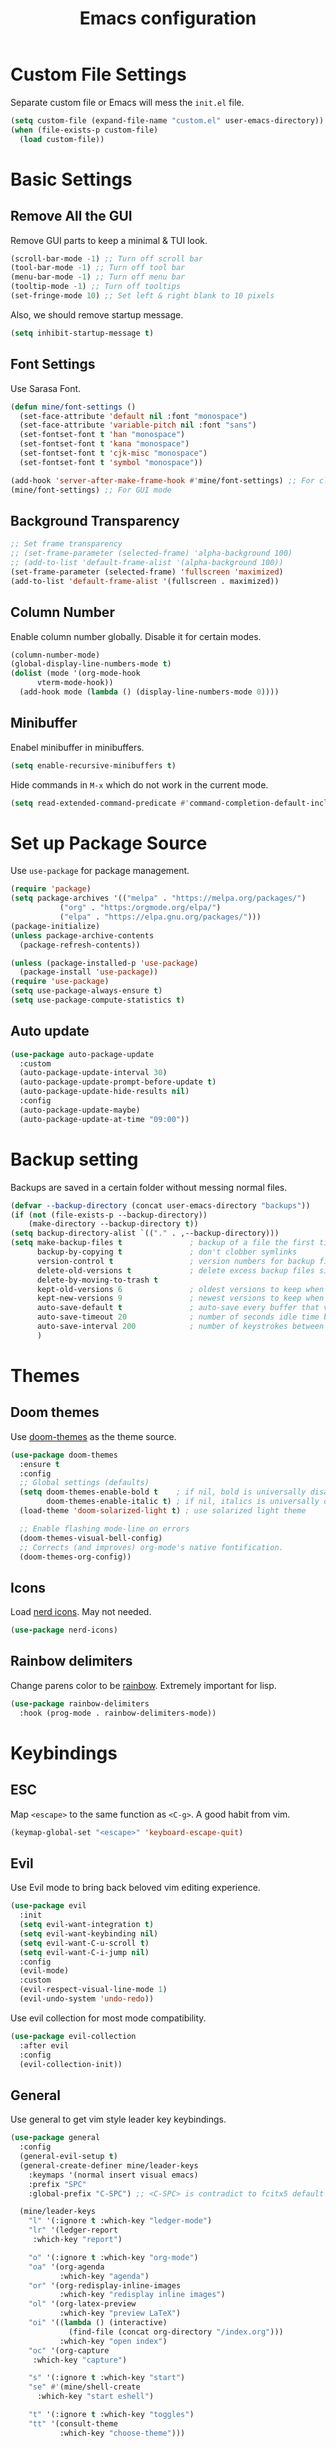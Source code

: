 #+title: Emacs configuration
#+PROPERTY: header-args:emacs-lisp :tangle ./init.el

* Custom File Settings

Separate custom file or Emacs will mess the =init.el= file.

#+begin_src emacs-lisp
  (setq custom-file (expand-file-name "custom.el" user-emacs-directory))
  (when (file-exists-p custom-file)
    (load custom-file))
#+end_src

* Basic Settings

** Remove All the GUI

Remove GUI parts to keep a minimal & TUI look.

#+begin_src emacs-lisp
  (scroll-bar-mode -1) ;; Turn off scroll bar
  (tool-bar-mode -1) ;; Turn off tool bar
  (menu-bar-mode -1) ;; Turn off menu bar
  (tooltip-mode -1) ;; Turn off tooltips 
  (set-fringe-mode 10) ;; Set left & right blank to 10 pixels
#+end_src

Also, we should remove startup message.

#+begin_src emacs-lisp
  (setq inhibit-startup-message t)
#+end_src

** Font Settings

Use Sarasa Font.

#+begin_src emacs-lisp
    (defun mine/font-settings ()
      (set-face-attribute 'default nil :font "monospace")
      (set-face-attribute 'variable-pitch nil :font "sans")
      (set-fontset-font t 'han "monospace")
      (set-fontset-font t 'kana "monospace")
      (set-fontset-font t 'cjk-misc "monospace")
      (set-fontset-font t 'symbol "monospace"))

    (add-hook 'server-after-make-frame-hook #'mine/font-settings) ;; For client mode
    (mine/font-settings) ;; For GUI mode
#+end_src

** Background Transparency

#+begin_src emacs-lisp
;; Set frame transparency
;; (set-frame-parameter (selected-frame) 'alpha-background 100)
;; (add-to-list 'default-frame-alist '(alpha-background 100))
(set-frame-parameter (selected-frame) 'fullscreen 'maximized)
(add-to-list 'default-frame-alist '(fullscreen . maximized))
#+end_src

** Column Number

Enable column number globally. Disable it for certain modes.

#+begin_src emacs-lisp
  (column-number-mode)
  (global-display-line-numbers-mode t)
  (dolist (mode '(org-mode-hook
  		vterm-mode-hook))
    (add-hook mode (lambda () (display-line-numbers-mode 0))))
#+end_src

** Minibuffer

Enabel minibuffer in minibuffers.

#+begin_src emacs-lisp
  (setq enable-recursive-minibuffers t)
#+end_src

Hide commands in =M-x= which do not work in the current mode.

#+begin_src emacs-lisp
    (setq read-extended-command-predicate #'command-completion-default-include-p)
  #+end_src

* Set up Package Source

Use =use-package= for package management.

#+begin_src emacs-lisp
  (require 'package)
  (setq package-archives '(("melpa" . "https://melpa.org/packages/")
  			 ("org" . "https:/orgmode.org/elpa/")
  			 ("elpa" . "https://elpa.gnu.org/packages/")))
  (package-initialize)
  (unless package-archive-contents
    (package-refresh-contents))

  (unless (package-installed-p 'use-package)
    (package-install 'use-package))
  (require 'use-package)
  (setq use-package-always-ensure t)
  (setq use-package-compute-statistics t)
#+end_src

** Auto update

#+begin_src emacs-lisp
  (use-package auto-package-update
    :custom
    (auto-package-update-interval 30)
    (auto-package-update-prompt-before-update t)
    (auto-package-update-hide-results nil)
    :config
    (auto-package-update-maybe)
    (auto-package-update-at-time "09:00"))
#+end_src

* Backup setting

Backups are saved in a certain folder without messing normal files.

#+begin_src emacs-lisp
  (defvar --backup-directory (concat user-emacs-directory "backups"))
  (if (not (file-exists-p --backup-directory))
      (make-directory --backup-directory t))
  (setq backup-directory-alist `(("." . ,--backup-directory)))
  (setq make-backup-files t               ; backup of a file the first time it is saved.
        backup-by-copying t               ; don't clobber symlinks
        version-control t                 ; version numbers for backup files
        delete-old-versions t             ; delete excess backup files silently
        delete-by-moving-to-trash t
        kept-old-versions 6               ; oldest versions to keep when a new numbered backup is made (default: 2)
        kept-new-versions 9               ; newest versions to keep when a new numbered backup is made (default: 2)
        auto-save-default t               ; auto-save every buffer that visits a file
        auto-save-timeout 20              ; number of seconds idle time before auto-save (default: 30)
        auto-save-interval 200            ; number of keystrokes between auto-saves (default: 300)
        )
#+end_src

* Themes

** Doom themes

Use [[https://github.com/doomemacs/themes][doom-themes]] as the theme source.

#+begin_src emacs-lisp
  (use-package doom-themes
    :ensure t
    :config
    ;; Global settings (defaults)
    (setq doom-themes-enable-bold t    ; if nil, bold is universally disabled
          doom-themes-enable-italic t) ; if nil, italics is universally disabled
    (load-theme 'doom-solarized-light t) ; use solarized light theme

    ;; Enable flashing mode-line on errors
    (doom-themes-visual-bell-config)
    ;; Corrects (and improves) org-mode's native fontification.
    (doom-themes-org-config))
#+end_src

** Icons

Load [[https://github.com/rainstormstudio/nerd-icons.el][nerd icons]]. May not needed.

#+begin_src emacs-lisp
  (use-package nerd-icons)
#+end_src

** Rainbow delimiters

Change parens color to be [[https://github.com/Fanael/rainbow-delimiters][rainbow]]. Extremely important for lisp.

#+begin_src emacs-lisp
  (use-package rainbow-delimiters
    :hook (prog-mode . rainbow-delimiters-mode))
#+end_src

* Keybindings

** ESC

Map =<escape>= to the same function as =<C-g>=. A good habit from vim.

#+begin_src emacs-lisp
  (keymap-global-set "<escape>" 'keyboard-escape-quit)
#+end_src

** Evil

Use Evil mode to bring back beloved vim editing experience.

#+begin_src emacs-lisp
  (use-package evil
    :init
    (setq evil-want-integration t)
    (setq evil-want-keybinding nil)
    (setq evil-want-C-u-scroll t)
    (setq evil-want-C-i-jump nil)
    :config
    (evil-mode)
    :custom
    (evil-respect-visual-line-mode 1)
    (evil-undo-system 'undo-redo))
#+end_src

Use evil collection for most mode compatibility.

#+begin_src emacs-lisp
  (use-package evil-collection
    :after evil
    :config
    (evil-collection-init))
#+end_src

** General

Use general to get vim style leader key keybindings.

#+begin_src emacs-lisp
  (use-package general
    :config
    (general-evil-setup t)
    (general-create-definer mine/leader-keys
      :keymaps '(normal insert visual emacs)
      :prefix "SPC"
      :global-prefix "C-SPC") ;; <C-SPC> is contradict to fcitx5 default settings, should turn off fcitx5 in most cases

    (mine/leader-keys
      "l" '(:ignore t :which-key "ledger-mode")
      "lr" '(ledger-report
  	   :which-key "report")
      
      "o" '(:ignore t :which-key "org-mode")
      "oa" '(org-agenda
             :which-key "agenda")
      "or" '(org-redisplay-inline-images
             :which-key "redisplay inline images")
      "ol" '(org-latex-preview
             :which-key "preview LaTeX")
      "oi" '((lambda () (interactive)
               (find-file (concat org-directory "/index.org")))
             :which-key "open index")
      "oc" '(org-capture
  	   :which-key "capture")

      "s" '(:ignore t :which-key "start")
      "se" #'(mine/shell-create
  	    :which-key "start eshell")

      "t" '(:ignore t :which-key "toggles")
      "tt" '(consult-theme
             :which-key "choose-theme")))
#+end_src

* Completion

** Vertico

[[https://github.com/minad/vertico][Vertico]] is a minibuffer completion system.

#+begin_src emacs-lisp
  (use-package vertico
    :diminish
    :init
    (vertico-mode 1)
    :bind (:map vertico-map
                ("C-j" . vertico-next)
                ("C-k" . vertico-previous))
    :custom
    (vertico-cycle t) ;; Enable cycling for `vertico-next/previous'
    )
#+end_src

Orderless is for the fuzzy completion.

#+begin_src emacs-lisp
  (use-package orderless
    :after vertico
    :custom
    (completion-styles '(orderless basic))
    (completion-category-defaults nil)
    (completion-category-overrides '((file (styles partial-completion)))))
#+end_src

** Consult

[[https://github.com/minad/consult][Consult]] replace many default functions like =<M-x>= to a better vertico compatible version.

#+begin_src emacs-lisp
  (use-package consult
    :bind (("C-x b" . consult-buffer)
  	 ("M-p" . consult-project-buffer)
           ("C-s" . consult-line)))
#+end_src

[[https://github.com/minad/marginalia][Marginalia]] is for more detailed description for consult and vanilla minibuffer switchers.

#+begin_src emacs-lisp
  (use-package marginalia
    :init
    (marginalia-mode 1))
#+end_src

** Corfu

[[https://github.com/minad/corfu][Corfu]] is a in-buffer completion.

#+begin_src emacs-lisp
  (use-package corfu
    :hook
    (prog-mode . corfu-mode)
    (ledger-mode . corfu-mode)
    (eshell-mode . corfu-mode)
    :custom
    (corfu-auto t)
    (corfu-auto-prefix 3)
    (corfu-auto-delay 0.0)
    :config
    (keymap-unset corfu-map "RET"))
#+end_src

*** Icons

#+begin_src emacs-lisp
  (use-package nerd-icons-corfu
    :after corfu
    :config
    (add-to-list 'corfu-margin-formatters #'nerd-icons-corfu-formatter))
#+end_src

* Help

** Which key

Which shows key descriptions for most compatible key-bindings. Very useful for learn a new package or setup.

#+begin_src emacs-lisp
  (use-package which-key
    :init (which-key-mode)
    :diminish which-key-mode
    :config
    (setq which-key-idle-delay 0.3))
#+end_src

** Helpful

Helpful is a help page rewriter that provides more functionalities.

#+begin_src emacs-lisp
  (use-package helpful
    :bind
    ([remap describe-function] . helpful-callable)
    ([remap describe-command] . helpful-command)
    ([remap describe-variable] . helpful-variable)
    ([remap describe-key] . helpful-key))
#+end_src

* Development

** Languages

*** LSP

Use [[https://github.com/joaotavora/eglot][eglot]] for lsp functionalities.

#+begin_src emacs-lisp
  (use-package eglot
    :hook
    (rust-mode . eglot-ensure)
    (python-mode . eglot-ensure)
    :config
    ;; Change the inlay hint face to make it slightly more visible
    (set-face-attribute 'eglot-inlay-hint-face nil :foreground "#8ba34a"))
#+end_src

*** Python

Load venv.

#+begin_src emacs-lisp
  (use-package python
    :mode ("\\.py\\'" . python-mode)
    :interpreter ("python" . python-mode)
    :custom
    (python-shell-virtualenv-root "~/venv"))
#+end_src

*** Rust

#+begin_src emacs-lisp
  (use-package rust-mode)
#+end_src

*** Scheme

#+begin_src emacs-lisp
  (use-package geiser)

  (use-package geiser-guile
    :after geiser
    :custom
    (geiser-active-implementations '(guile))
    (geiser-guile-binary "/usr/bin/guile")
    (geiser-repl-autodoc-p t))

  (use-package paredit
    :hook (scheme-mode . paredit-mode))
#+end_src

#+RESULTS:
: #s(hash-table size 65 test eql rehash-size 1.5 rehash-threshold 0.8125 data (:use-package (26606 36645 452935 337000) :init (26606 36645 452932 331000) :config (26606 36645 452920 559000) :config-secs (0 0 3 577000) :init-secs (0 0 555534 615000) :use-package-secs (0 0 555684 40000)))

** Flycheck

Use flycheck to handle diagnostics.

#+begin_src emacs-lisp
  ;; (use-package flycheck
  ;;   :ensure t
  ;;   :init
  ;;   (global-flycheck-mode)
  ;;   (flymake-mode -1)
  ;;   :custom
  ;;   (lsp-diagnostics-provider :flycheck))
#+end_src

** Folding

Use origami to handle code folding

#+begin_src emacs-lisp
  (use-package origami
    :hook (prog-mode . origami-mode))
#+end_src

** Magit

Magit is a magical git interface for Emacs.

#+begin_src emacs-lisp
  (use-package magit
    :commands (magit-status)
    :custom
    (magit-display-buffer-function #'magit-display-buffer-same-window-except-diff-v1))
#+end_src

** Projectile

Use projectile for project management. (Rarely used)

#+begin_src emacs-lisp
  (use-package projectile
    :diminish projectile-mode
    :config (projectile-mode)
    :custom ((projectile-completion-system 'ivy))
    :bind-keymap
    ("C-c p" . projectile-command-map))
#+end_src

** Eldoc

#+begin_src emacs-lisp
  (use-package eldoc-box
    :config
    (set-face-attribute 'eldoc-box-body nil :font "Sarasa UI CL")
    :hook
    (eglot-managed-mode . eldoc-box-hover-mode))
#+end_src

* Shell

** Eshell

#+begin_src emacs-lisp
  (use-package eshell
    :custom
    (eshell-scroll-to-bottom-on-input t)
    (eshell-history-size 10000)
    (eshell-save-history-on-exit t)
    (eshell-hist-ignoredups t)
    :config
    (setq-local tab-aways-indent 'complete))
#+end_src

This is a function for create new eshell instance:

#+begin_src emacs-lisp
(defun mine/shell-create (name)
   "Create a custom-named eshell buffer with NAME."
   (interactive "sName: ")
   (eshell 'new)
   (let ((new-buffer-name (concat "*eshell-" name "*")))
     (rename-buffer new-buffer-name t)))
#+end_src

** Capf-autosuggest

This is a package provide fish-like inline completion.

#+begin_src emacs-lisp
  (use-package capf-autosuggest
    :hook
    (eshell-mode . capf-autosuggest-mode))
#+end_src

* Org-mode

** Main

Org-mode hook

#+begin_src emacs-lisp
  (defun mine/org-mode-setup ()
    (org-indent-mode)
    (auto-fill-mode 0)
    (display-line-numbers-mode 0)
    (setq evil-auto-intent nil)
    (setq word-wrap-by-category t))
#+end_src

Main org-mode config. Using noweb for sake of simplicity.

#+begin_src emacs-lisp :noweb yes :tangle yes
  (use-package org
    :hook (org-mode . mine/org-mode-setup)
    :custom
    <<Org Agenda Settings>>

    <<Org Capture Templates>>

    (org-preview-latex-default-process 'dvisvgm)
    (org-format-latex-options '(:scale 0.4))
    (org-todo-keywords
     '((sequence "TODO(t)" "|" "DONE(d!)")
       (sequence "TOREAD" "READING" "|" "READ")))

    :config
    (advice-add 'org-refile :after 'org-save-all-org-buffers)

    <<Org Habit>>

    <<Org Tempo>>

    <<Org Babel>>)
#+end_src

** Auto tangle config

Config org-babel-tangle to auto export files in =.emacs.d=.

#+begin_src emacs-lisp :tangle yes
  (defun mine/org-babel-tangle-config ()
    (when (file-equal-p (file-name-directory (buffer-file-name))
  		      (expand-file-name "~/.emacs.d"))
      (let ((org-confirm-babel-evaluate nil))
        (org-babel-tangle))))

  (add-hook 'org-mode-hook (lambda () (add-hook 'after-save-hook #'mine/org-babel-tangle-config)))
#+end_src

** Agenda

#+Name: Org Agenda Settings
#+begin_src emacs-lisp :tangle no
  (org-agenda-files '("~/org/"))
  (org-agenda-start-with-log-mode t)
  (org-log-done 'time)
  (org-log-into-drawer t)
  (org-refile-targets
   '(("archive.org" :maxlevel . 1)))
  (org-agenda-window-setup 'only-window)

  ;; Customs
  (org-agenda-custom-commands
   '(("d" "Dashboard" ;;Agenda Dashboard
      ((agenda "" ((org-deadline-warning-days 7)))
       (todo "TODO"
  	     ((org-agenda-overriding-header "All Tasks")))))))
#+end_src

** Babel

#+Name: Org Babel
#+begin_src emacs-lisp :tangle no
  (org-babel-do-load-languages
   'org-babel-load-languages
   '((emacs-lisp . t)
     (python . t)
     (shell . t)))
#+end_src

** Capture

#+Name: Org Capture Templates
#+begin_src emacs-lisp :tangle no
  (org-capture-templates
   '(("t" "Todo" entry (file+headline "~/org/todo.org" "Inbox")
      "* TODO %?")
     ("l" "Literature Note" plain (file "~/org/tmp.org")
      (file "100_Zotero/template.org"))
     ("b" "TOREAD" entry (file "~/org/booklist.org")
      "* TOREAD %?\n:PROPERTIES:\n:author:\n:rate:\n:END:")))
#+end_src

** Habit

#+Name: Org Habit
#+begin_src emacs-lisp :tangle no
  (require 'org-habit)
  (add-to-list 'org-modules 'org-habit)
  (setq org-habit-graph-column 60)
#+end_src

** Tempo

#+Name: Org Tempo
#+begin_src emacs-lisp :tangle no
  (require 'org-tempo)
  (add-to-list 'org-modules 'org-tempo)
  (add-to-list 'org-structure-template-alist '("el" . "src emacs-lisp"))
  (add-to-list 'org-structure-template-alist '("cf" . "src conf"))
#+end_src

** Org to clipboard

#+begin_src emacs-lisp
(defun org-to-clipboard ()
  "Convert the contents of the current buffer or region from Org
mode to HTML.   Store the result in the clipboard."
  (interactive)
  (if (use-region-p)
      (shell-command-on-region (region-beginning)
                               (region-end)
                               "org2clip")
      (shell-command-on-region (point-min)
                               (point-max)
                               "org2clip")))
#+end_src

* Ledger-mode

Ledger mode is for ledger, a plain text accounting tool.

#+begin_src emacs-lisp
  (use-package ledger-mode
    :init
    (setq ledger-clear-whole-transactions 1)
    :config
    (add-to-list 'evil-emacs-state-modes 'ledger-report-mode)
    :custom
    (ledger-reports
     '(("bal" "%(binary) --strict -f ~/org/PTA/keep.ledger bal")))
    (ledger-accounts-file "~/org/PTA/accounts.ledger")
    :mode "\\.ledger\\'")
#+end_src

* Command Line

** VTerm

Use vterm for most terminal fuctions.

#+begin_src emacs-lisp
  (use-package vterm
    :commands vterm
    :custom
    (vterm-timer-delay nil)
    (vterm-max-scrollback 10000)
    (vterm-shell "/bin/fish")
    :config
    (setq term-prompt-regexp "^❯ *") ;; This works not as intended
    )
#+end_src

* File Management

** Dired

Dired is the default file management utility for emacs and it works well in most cases.

#+begin_src emacs-lisp
  (use-package dired
    :ensure nil
    :commands (dired dired-jump)
    :bind (("C-x C-j" . dired-jump))
    :custom 
    (dired-kill-when-opening-new-dired-buffer t)
    (dired-listing-switches "-agho --group-directories-first")
    :config
    (evil-collection-define-key 'normal 'dired-mode-map
      "h" 'dired-up-directory
      "l" 'dired-find-file))
#+end_src

*** Icons

To have icons in dired, nerd-icons-dired is needed.

#+begin_src emacs-lisp
  (use-package nerd-icons-dired
    :hook (dired-mode . nerd-icons-dired-mode))
#+end_src

*** Git ignore
#+begin_src emacs-lisp
  (use-package dired-gitignore
    :config
    (dired-gitignore-global-mode t))
#+end_src

* Visual

** Modeline

Doom modeline is a good looking modeline for Emacs.
The default behavior is good enough.

#+begin_src emacs-lisp
  (use-package doom-modeline
    :ensure t
    :init (doom-modeline-mode 1))
#+end_src

** Fill Column

Visual-fill-column is used for display org-mode and latex-mode contents in the middle of screen.

#+begin_src emacs-lisp
  (defun mine/visual-fill-setup ()
    (setq visual-fill-column-width 80
  	visual-fill-column-center-text t)
    (visual-fill-column-mode 1)
    (visual-line-mode))
  (use-package visual-fill-column
    :defer t
    :hook ((org-mode latex-mode) . mine/visual-fill-setup))
#+end_src

** Split Settings

Use [[https://github.com/ajgrf/edwina][edwina]] to manage splitting.

#+begin_src emacs-lisp
  (use-package edwina
    :config
    (edwina-mode 1))
#+end_src

Small trick to prevent buffers from poppling everywhere:

#+begin_src emacs-lisp
(customize-set-variable 'display-buffer-base-action
  '((display-buffer-reuse-window display-buffer-same-window)
    (reusable-frames . t)))

(customize-set-variable 'even-window-sizes nil)     ; avoid resizing
#+end_src

#+RESULTS:

** Popper

[[https://github.com/karthink/popper][Popper]] provides popup windows for Emacs, which is handy for buffers you need immediately and want them disappear immediately.

#+begin_src emacs-lisp :tangle no
  (use-package popper
    :ensure t
    :bind (("C-`"   . popper-toggle)
           ("M-`"   . popper-cycle)
           ("C-M-`" . popper-toggle-type))
    :init
    (setq popper-reference-buffers
          '("\\*Messages\\*"
            "Output\\*$"
            "\\*Async Shell Command\\*"
            helpful-mode
            eshell-mode
            compilation-mode))
    (popper-mode +1)
    (popper-echo-mode +1))
#+end_src

* Tab bar

** Tabspace
Tabspace is a convenient wrapper for =tab-bar.el= and =project.el=
#+begin_src emacs-lisp
  (use-package tabspaces
    :hook (after-init . tabspaces-mode) ;; use this only if you want the minor-mode loaded at startup. 
    :commands (tabspaces-switch-or-create-workspace
               tabspaces-open-or-create-project-and-workspace)
    :custom
    (tabspaces-use-filtered-buffers-as-default t)
    (tabspaces-default-tab "Default")
    (tabspaces-remove-to-default t)
    (tabspaces-include-buffers '("*scratch*"))
    (tabspaces-initialize-project-with-todo t)
    (tabspaces-todo-file-name "project-todo.org")
    ;; sessions
    (tabspaces-session t)
    (tabspaces-session-auto-restore t)
    (tab-bar-new-tab-choice "*scratch*")
    :config
    ;; Filter Buffers for Consult-Buffer
    (with-eval-after-load 'consult
      ;; hide full buffer list (still available with "b" prefix)
      (consult-customize consult--source-buffer :hidden t :default nil)
      ;; set consult-workspace buffer list
      (defvar consult--source-workspace
        (list :name     "Workspace Buffers"
              :narrow   ?w
              :history  'buffer-name-history
              :category 'buffer
              :state    #'consult--buffer-state
              :default  t
              :items    (lambda () (consult--buffer-query
                                  :predicate #'tabspaces--local-buffer-p
                                  :sort 'visibility
                                  :as #'buffer-name)))

        "Set workspace buffer list for consult-buffer.")
      (add-to-list 'consult-buffer-sources 'consult--source-workspace)))

#+end_src

#+RESULTS:
: #s(hash-table size 65 test eql rehash-size 1.5 rehash-threshold 0.8125 data (:use-package (26599 21901 20520 252000) :init (26599 21901 20512 166000) :init-secs (0 0 27 313000) :use-package-secs (0 0 87 912000)))

* Input Methond

** Rime

Use emacs-rime for Chinese input.

#+begin_src emacs-lisp
  (use-package rime
    :custom
    (default-input-method "rime")
    (rime-show-candidate 'posframe)
    (rime-posframe-style 'horizonal)
    (rime-posframe-properties (list :internal-border-width 10
  				  :font "Sarasa UI CL Medium")))
#+end_src

* Profiling

#+begin_src emacs-lisp
(defun mine/display-startup-time ()
  (message "Emacs loaded in %s with %d garbage collections."
           (format "%.2f seconds"
                   (float-time
                   (time-subtract after-init-time before-init-time)))
           gcs-done))

(add-hook 'emacs-startup-hook #'mine/display-startup-time)
#+end_src
